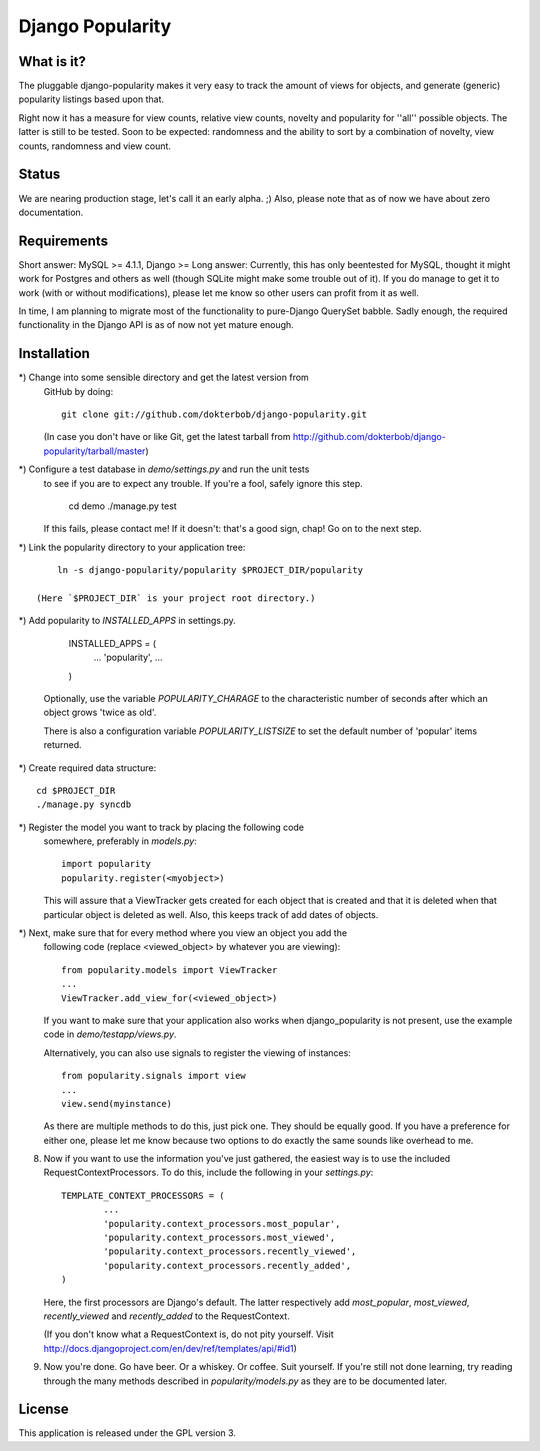 =================
Django Popularity
=================

What is it?
===========
The pluggable django-popularity makes it very easy to track the amount of
views for objects, and generate (generic) popularity listings based upon that.

Right now it has a measure for view counts, relative view counts, novelty and
popularity for ''all'' possible objects. The latter is still to be tested. Soon to be expected: randomness
and the ability to sort by a combination of novelty, view counts, randomness
and view count.

Status
======
We are nearing production stage, let's call it an early alpha. ;)
Also, please note that as of now we have about zero documentation.

Requirements
============
Short answer: MySQL >= 4.1.1, Django >= 
Long answer:
Currently, this has only beentested for MySQL, thought it might work for Postgres and others as well (though SQLite might make some trouble out of it). If you do manage to get it to work (with or without modifications), please let me know so other users can profit from it as well.

In time, I am planning to migrate most of the functionality to pure-Django QuerySet babble. Sadly enough, the required functionality in the Django API
is as of now not yet mature enough.

Installation
============
*)  Change into some sensible directory and get the latest version from 
    GitHub by doing::
    
	git clone git://github.com/dokterbob/django-popularity.git
    
    (In case you don't have or like Git, get the latest tarball from
    http://github.com/dokterbob/django-popularity/tarball/master)
    
*)  Configure a test database in `demo/settings.py` and run the unit tests
    to see if you are to expect any trouble. If you're a fool, safely ignore 
    this step.
    
	cd demo
	./manage.py test
    
    If this fails, please contact me!
    If it doesn't: that's a good sign, chap! Go on to the next step.
    
*)  Link the popularity directory to your application tree::
    
	ln -s django-popularity/popularity $PROJECT_DIR/popularity
    
    (Here `$PROJECT_DIR` is your project root directory.)
    
*)  Add popularity to `INSTALLED_APPS` in settings.py.

	INSTALLED_APPS = (
		...
		'popularity',
		...
	)
    
    Optionally, use the variable `POPULARITY_CHARAGE` to the characteristic 
    number of seconds after which an object grows 'twice as old'.
    
    There is also a configuration variable `POPULARITY_LISTSIZE` to set the
    default number of 'popular' items returned.
    
*)  Create required data structure::

	cd $PROJECT_DIR
	./manage.py syncdb

*)  Register the model you want to track by placing the following code 
    somewhere, preferably in `models.py`::
    
	import popularity
	popularity.register(<myobject>)
    
    This will assure that a ViewTracker gets created for each object that is 
    created and that it is deleted when that particular object is deleted as
    well. Also, this keeps track of add dates of objects.
    
*)  Next, make sure that for every method where you view an object you add the 
    following code (replace <viewed_object> by whatever you are viewing)::
    
	from popularity.models import ViewTracker
	...
	ViewTracker.add_view_for(<viewed_object>)
    
    If you want to make sure that your application also works when
    django_popularity is not present, use the example code in 
    `demo/testapp/views.py`.
    
    Alternatively, you can also use signals to register the viewing of 
    instances::
    
	from popularity.signals import view
	...
	view.send(myinstance)
    
    As there are multiple methods to do this, just pick one. They should be 
    equally good. If you have a preference for either one, please let me know
    because two options to do exactly the same sounds like overhead to me.

8)  Now if you want to use the information you've just gathered, the easiest
    way is to use the included RequestContextProcessors. To do this, include
    the following in your `settings.py`::
    
	TEMPLATE_CONTEXT_PROCESSORS = (
		...
		'popularity.context_processors.most_popular',
		'popularity.context_processors.most_viewed',
		'popularity.context_processors.recently_viewed',
		'popularity.context_processors.recently_added',
	)
    
    Here, the first processors are Django's default. The latter respectively
    add `most_popular`, `most_viewed`, `recently_viewed` and `recently_added`
    to the RequestContext.
    
    (If you don't know what a RequestContext is, do not pity yourself.
    Visit http://docs.djangoproject.com/en/dev/ref/templates/api/#id1)
    
9)  Now you're done. Go have beer. Or a whiskey. Or coffee. Suit yourself.
    If you're still not done learning, try reading through the many methods
    described in `popularity/models.py` as they are to be documented later.

License
=======
This application is released 
under the GPL version 3.
